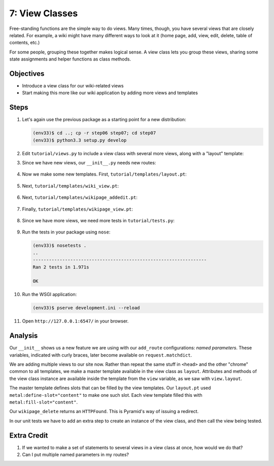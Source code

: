 ===============
7: View Classes
===============

Free-standing functions are the simple way to do views. Many times,
though, you have several views that are closely related. For example,
a wiki might have many different ways to look at it (home page, add,
view, edit, delete, table of contents, etc.)

For some people, grouping these together makes logical sense. A view
class lets you group these views, sharing some state assignments and
helper functions as class methods.

Objectives
==========

- Introduce a view class for our wiki-related views

- Start making this more like our wiki application by adding more
  views and templates

Steps
=====

#. Let's again use the previous package as a starting point for a new
   distribution:

   .. code-block:: bash

    (env33)$ cd ..; cp -r step06 step07; cd step07
    (env33)$ python3.3 setup.py develop

#. Edit ``tutorial/views.py`` to include a view class with several more
   views, along with a "layout" template:

   .. literalinclude:: tutorial/views.py
    :linenos:

#. Since we have new views, our ``__init__.py`` needs new routes:

    .. literalinclude:: tutorial/__init__.py
        :linenos:

#. Now we make some new templates. First,
   ``tutorial/templates/layout.pt``:

    .. literalinclude:: tutorial/templates/layout.pt
        :linenos:
        :language: html

#. Next, ``tutorial/templates/wiki_view.pt``:

    .. literalinclude:: tutorial/templates/wiki_view.pt
        :linenos:
        :language: html

#. Next, ``tutorial/templates/wikipage_addedit.pt``:

    .. literalinclude:: tutorial/templates/wikipage_addedit.pt
        :linenos:
        :language: html

#. Finally, ``tutorial/templates/wikipage_view.pt``:

    .. literalinclude:: tutorial/templates/wikipage_view.pt
        :linenos:
        :language: html

#. Since we have more views, we need more tests in
   ``tutorial/tests.py``:

    .. literalinclude:: tutorial/tests.py
        :linenos:

#. Run the tests in your package using ``nose``:

   .. code-block:: bash

    (env33)$ nosetests .
    ..
    -----------------------------------------------------------------
    Ran 2 tests in 1.971s

    OK

#. Run the WSGI application:

   .. code-block:: bash

    (env33)$ pserve development.ini --reload

#. Open ``http://127.0.0.1:6547/`` in your browser.

Analysis
========

Our ``__init__`` shows us a new feature we are using with our
``add_route`` configurations: *named parameters*. These variables,
indicated with curly braces, later become available on
``request.matchdict``.

We are adding multiple views to our site now. Rather than repeat the
same stuff in ``<head>`` and the other "chrome" common to all
templates, we make a master template available in the view class as
``layout``. Attributes and methods of the view class instance are
available inside the template from the ``view`` variable,
as we saw with ``view.layout``.

The master template defines slots that can be filled by the view
templates. Our ``layout.pt`` used ``metal:define-slot="content"`` to
make one such slot. Each view template filled this with
``metal:fill-slot="content"``.

Our ``wikipage_delete`` returns an ``HTTPFound``. This is Pyramid's way
of issuing a redirect.

In our unit tests we have to add an extra step to create an instance of
the view class, and then call the view being tested.

Extra Credit
============

#. If we wanted to make a set of statements to several views in a view
   class at once, how would we do that?

#. Can I put multiple named parameters in my routes?
